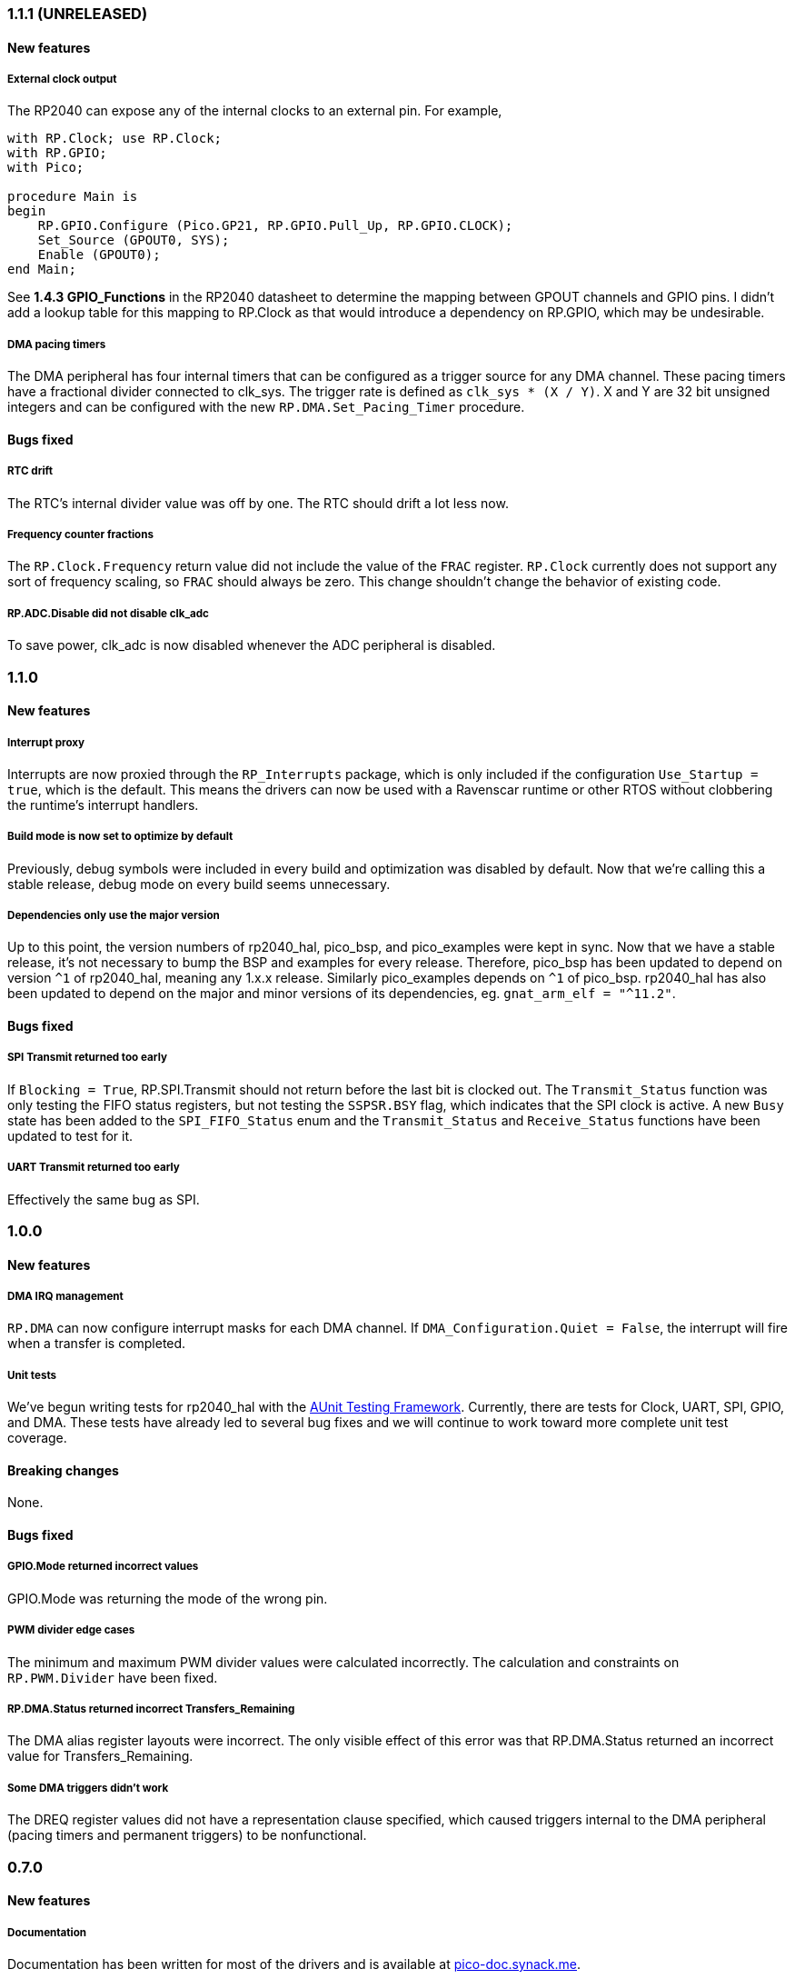 === 1.1.1 (UNRELEASED)

==== New features

===== External clock output
The RP2040 can expose any of the internal clocks to an external pin. For example,
[source,ada]
----
with RP.Clock; use RP.Clock;
with RP.GPIO;
with Pico;

procedure Main is
begin
    RP.GPIO.Configure (Pico.GP21, RP.GPIO.Pull_Up, RP.GPIO.CLOCK);
    Set_Source (GPOUT0, SYS);
    Enable (GPOUT0);
end Main;
----
See *1.4.3 GPIO_Functions* in the RP2040 datasheet to determine the mapping between GPOUT channels and GPIO pins. I didn't add a lookup table for this mapping to RP.Clock as that would introduce a dependency on RP.GPIO, which may be undesirable.

===== DMA pacing timers
The DMA peripheral has four internal timers that can be configured as a trigger source for any DMA channel. These pacing timers have a fractional divider connected to clk_sys. The trigger rate is defined as `clk_sys * (X / Y)`. X and Y are 32 bit unsigned integers and can be configured with the new `RP.DMA.Set_Pacing_Timer` procedure.

==== Bugs fixed

===== RTC drift
The RTC's internal divider value was off by one. The RTC should drift a lot less now.

===== Frequency counter fractions
The `RP.Clock.Frequency` return value did not include the value of the `FRAC` register. `RP.Clock` currently does not support any sort of frequency scaling, so `FRAC` should always be zero. This change shouldn't change the behavior of existing code.

===== RP.ADC.Disable did not disable clk_adc
To save power, clk_adc is now disabled whenever the ADC peripheral is disabled.

=== 1.1.0

==== New features

===== Interrupt proxy
Interrupts are now proxied through the `RP_Interrupts` package, which is only included if the configuration `Use_Startup = true`, which is the default. This means the drivers can now be used with a Ravenscar runtime or other RTOS without clobbering the runtime's interrupt handlers.

===== Build mode is now set to optimize by default
Previously, debug symbols were included in every build and optimization was disabled by default. Now that we're calling this a stable release, debug mode on every build seems unnecessary.

===== Dependencies only use the major version
Up to this point, the version numbers of rp2040_hal, pico_bsp, and pico_examples were kept in sync. Now that we have a stable release, it's not necessary to bump the BSP and examples for every release. Therefore, pico_bsp has been updated to depend on version `^1` of rp2040_hal, meaning any 1.x.x release. Similarly pico_examples depends on `^1` of pico_bsp. rp2040_hal has also been updated to depend on the major and minor versions of its dependencies, eg. `gnat_arm_elf = "^11.2"`.

==== Bugs fixed

===== SPI Transmit returned too early
If `Blocking = True`, RP.SPI.Transmit should not return before the last bit is clocked out. The `Transmit_Status` function was only testing the FIFO status registers, but not testing the `SSPSR.BSY` flag, which indicates that the SPI clock is active. A new `Busy` state has been added to the `SPI_FIFO_Status` enum and the `Transmit_Status` and `Receive_Status` functions have been updated to test for it.

===== UART Transmit returned too early
Effectively the same bug as SPI.

=== 1.0.0

==== New features

===== DMA IRQ management
`RP.DMA` can now configure interrupt masks for each DMA channel. If `DMA_Configuration.Quiet = False`, the interrupt will fire when a transfer is completed.

===== Unit tests
We've begun writing tests for rp2040_hal with the https://docs.adacore.com/live/wave/aunit/html/aunit_cb/aunit_cb.html[AUnit Testing Framework]. Currently, there are tests for Clock, UART, SPI, GPIO, and DMA. These tests have already led to several bug fixes and we will continue to work toward more complete unit test coverage.

==== Breaking changes
None.

==== Bugs fixed

===== GPIO.Mode returned incorrect values
GPIO.Mode was returning the mode of the wrong pin.

===== PWM divider edge cases
The minimum and maximum PWM divider values were calculated incorrectly. The calculation and constraints on `RP.PWM.Divider` have been fixed.

===== RP.DMA.Status returned incorrect Transfers_Remaining
The DMA alias register layouts were incorrect. The only visible effect of this error was that RP.DMA.Status returned an incorrect value for Transfers_Remaining.

===== Some DMA triggers didn't work
The DREQ register values did not have a representation clause specified, which caused triggers internal to the DMA peripheral (pacing timers and permanent triggers) to be nonfunctional.

=== 0.7.0

==== New features

===== Documentation
Documentation has been written for most of the drivers and is available at https://pico-doc.synack.me/[pico-doc.synack.me].

===== USB device controller
The `RP.USB_Device` driver implements the `USB.HAL.Device.USB_Device_Controller` interface. This adds a dependency on the https://github.com/Fabien-Chouteau/usb_embedded[usb_embedded] crate, which in turn depends on https://github.com/Fabien-Chouteau/bbqueue-spark[bbqueue-spark] and https://github.com/Fabien-Chouteau/atomic[atomic]. This driver does not support USB host mode or double buffering.

The upstream SVD was updated to include USB_DPRAM registers, so all of the RP2040_SVD packages have been regenerated from source.

===== ADC round robin and free running mode
xref:round_robin[RP.ADC.Set_Round_Robin] can be used to select multiple ADC channels to be read sequentially. xref:continuous_conversion[RP.ADC.Set_Mode (Free_Running)] will cause the ADC to continuously sample the selected channels. Paired with DMA, this means the ADC can run at up to 500,000 samples per second.

===== Ada boot2 code
Thanks to https://github.com/damaki[Daniel King], we have a working implementation of xref:boot_code[boot2 in Ada]. boot2 has been moved from pico_bsp to rp2040_hal and the flash chip may be selected with the `Flash_Chip` Alire configuration variable.

===== PWM duty cycle may be set for one channel at a time
`RP.PWM.Set_Duty_Cycle` takes a `Channel` argument so that a single PWM channel's duty cycle may be updated without affecting the other. If `Channel` is not specified, the duty cycle for both channels must be specified.

===== Default values for SPI and UART configuration
`Default_SPI_Configuration` and `Default_UART_Configuration` constants are available and are used if no arguments are supplied to `RP.SPI.Configure` or `RP.UART.Configure`.

===== SysTick improvements
`RP.SysTick.Clock` reports the 24-bit monotonic counter.

===== PIO interrupts
`RP.PIO` includes procedures for configuring and using interrupts from the PIO peripheral. Thanks to @Fabien-Chouteau for contributing these changes.

==== Breaking changes

===== Initialization procedures renamed
In order to make driver usage more consistent, the following procedures have been renamed:

- RP.I2C_Master.Enable -> RP.I2C_Master.Configure
- RP.RTC.Initialize -> RP.RTC.Configure

===== Toolchain dependency
rp2040_hal depends on the `gnat_arm_elf` toolchain in Alire. While the GNAT Community toolchains should continue to work, the FSF GNAT toolchain is the only one we will test going forward.

===== Startup code conflicts with Ravenscar runtimes
`crt0.S` and `package Runtime` have been moved from pico_bsp into rp2040_hal. If rp2040_hal is used as a dependency of a project built with one of the Ravenscar runtimes, rp2040_hal's startup code will conflict with that provided by the runtime. The `Use_Startup = false` Alire configuration variable will prevent rp2040_hal from compiling and linking it's startup code.

==== Bugs fixed

===== Oscillator startup delay for Feather boards
Some Adafruit Feather RP2040 boards have higher than expected capacitance on the XOSC traces and need a bit more time for the oscillator to stabilize. The `XOSC_Startup_Delay` parameter was added to `RP.Clock.Initialize` to allow BSPs to override the default startup delay. The default value should still be fine for most boards.

===== Clarify PWM frequency range
`RP.PWM.Set_Frequency` has a precondition that fails if a frequency that cannot be represented by the clock divider is requested.

===== Fixed crash when maximum PWM divider is specified
If `Divider'Last` was passed to `RP.PWM.Set_Divider`, the fixed point value would be rounded rather than truncated when calculating the integer part of the divider. This edge case has been fixed.

===== PIO relative JMP instruction addressing
If a PIO program is loaded at an offset other than zero, the JMP instructions need to be modified to point to the correct addresses. `RP.PIO.Load` does this rewriting. Thanks to @Fabien-Chouteau for this fix!

===== RP.Timer.Clock could get stuck in an infinite loop
Fix contributed by @Fabien-Chouteau.

=== 0.6.0

==== New features

===== Clocks can be disabled
To save power, peripheral clocks can be disabled with `RP.Clock.Disable`. Some peripherals may exhibit unexpected behavior if their clocks are disabled. Use at your own risk.

===== RTC can be paused
The `RP.RTC.Pause` and `RP.RTC.Resume` procedures stop and start the RTC. This is useful if you want the RTC to stop ticking while a user is setting the time. Preconditions requiring the clock to be running have been removed from the RTC procedures. `RP.RTC.Initialize` still needs to be called at least once, but can be skipped if `RP.RTC.Running` returns `True`, implying that the RTC is already Initialized.

===== Continuous integration
A CircleCI project has been setup to compile `rp2040_hal` upon commit and email the author if the build fails. This is not meant to replace actual user testing on real hardware. This is just a quick check for broken builds.

==== Breaking changes

===== Delay_Microseconds no longer uses interrupts
`RP.Timer.Delay_Microseconds` polls the timer registers in a busy loop, rather than setting up an alarm interrupt. This should make shorter (< 10 microsecond) delays more accurate as interrupt latency is no longer a factor. `RP.Timer.Delay_Until` can still be used to perform interrupt-based delays with microsecond precision.

==== Bugs fixed

===== 16-bit RP.SPI.Transmit did not respect the Blocking configuration option
https://github.com/JeremyGrosser/rp2040_hal/issues/3[Issue #3]: If Blocking was set in the SPI_Configuration and the 16-bit version of the Transmit procedure was used, Transmit would return before all data was clocked out. Thanks to https://github.com/hgrodriguez[@hgrodriguez] for discovering this 

===== RP.PWM did not check that Initialize was called first
If RP.PWM.Initialize was not called before configuring PWM slices, the configuration would succeed but would generate no output. An `Initialized` variable has been added to RP.PWM along with a precondition on all procedures that modify PWM slices to ensure that `Initialized` is True. If you forget to call RP.PWM.Initialize, your program will crash on the first run.

===== RP.ADC.Temperature could return incorrect data
If `RP.ADC.Configure (Temperature_Sensor)` was not called before `RP.ADC.Temperature`, incorrect temperature readings would be returned. `RP.ADC.Temperature` now ensures the temperature sensor is configured on every call, eliminating the need to call Configure for the temperature sensor.

=== 0.5.0

==== New features

===== UART enhancements
https://github.com/JeremyGrosser/rp2040_hal/blob/master/src/drivers/rp-uart.ads[RP.UART] now allows configuration of baud, word size, parity, and stop bits via the UART_Configuration record. The default values for the UART_Configuration record represent the typical `115200 8n1` setup.

The UART now has a `Send_Break` procedure, which holds TX in an active state (usually low) for at least two frame periods. Some protocols use the https://en.wikipedia.org/wiki/Universal_asynchronous_receiver-transmitter#Break_condition[UART break condition] to indicate the start of a new packet.

`RP.UART.Receive` now sets `Status = Busy` and returns immediately if a break condition is detected.

UART Transmit and Receive procedures now return as soon as all words have been delivered to the FIFO. FIFO status is exposed by the Transmit_Status and Receive_Status functions. This interface is the same as the I2C and SPI drivers.

The https://github.com/JeremyGrosser/pico_examples/blob/master/uart_echo/src/main.adb[uart_echo] example has been updated to demonstrate these new features.

===== RTC driver
The real time clock is now exposed by the https://github.com/JeremyGrosser/rp2040_hal/blob/master/src/drivers/rp-rtc.ads[RP.RTC] package. It implements the https://github.com/Fabien-Chouteau/hal/blob/master/src/hal-real_time_clock.ads[HAL.Real_Time_Clock] interface for getting and setting the date and time. An https://github.com/JeremyGrosser/pico_examples/blob/master/rtc/src/main.adb[example project] demonstrates use of the RTC. RTC alarm interrupts are not yet implemented.

===== Interpolator driver
The RP2040 has two interpolators per core embedded in the SIO peripheral. The https://github.com/JeremyGrosser/rp2040_hal/blob/master/src/drivers/rp-interpolator.ads[RP.Interpolator] package make their registers available. Some of the registers in this block support single-cycle operation, so it would be counter productive to wrap them up in procedures that may not be inlined by the compiler. There are examples in the datasheet for working with the interpolators, but I'm still trying to wrap my head around it, so there is no example here yet.

==== Breaking changes

===== UART.Enable is replaced with UART.Configure
To match the nomenclature of the other serial drivers (SPI, I2C), https://github.com/JeremyGrosser/rp2040_hal/blob/master/src/drivers/rp-uart.ads[RP.UART] now has a Configure procedure instead of Enable.

===== I2C addresses should include the R/W bit
The RP.I2C driver was expecting 7-bit I2C addresses to not include the R/W bit in the LSB. This was inconsistent with the other HAL.I2C implementations and would result in incorrect I2C addressing. Now, 7-bit I2C addresses should be represented as a UInt8 with the LSB set to 0. If this breaks your code, shift your I2C address left by one bit.

==== Bugs fixed

===== Improper use of the Pack clause
The `Pack` clause was used to enforce the memory layout of some records.

> It is important to realize that pragma Pack must not be used to specify the exact representation of a data type, but to help the compiler to improve the efficiency of the generated code. https://en.wikibooks.org/wiki/Ada_Programming/Pragmas/Pack#Exact_data_representation[Source]

The Pack clause has been replaced with `Component_Size` and `Size` clauses where necessary. Thanks to https://github.com/onox[@onox] for pointing this out!

===== Use of access PIO_Device as a type discriminant
Projects depending on pico_bsp failed gnatprove in SPARK mode as the `Pico.Audio_I2S` package was using `not null access PIO_Device` as a discriminant. PIO_Device is now `tagged` and `Pico.Audio_I2S` uses `not null access PIO_Device'Class`, which is valid under SPARK. gnatprove still throws many warnings about side effects in the `rp2040_hal` drivers, but no fatal errors.

===== RP.ADC.Read_Microvolts was rounding incorrectly
`Read_Microvolts` was using Integer arithmetic to calculate `VREF / Analog_Value'Last`, which does not divide evenly for common VREF values. When that value was multiplied by an ADC reading, Read_Microvolts would return lower than expected results. Read_Microvolts now uses floating point to multiply ADC counts before converting the return value to Integer.

===== UART Transmit and Receive did not respect Timeout
The UART driver has been modified to use RP.Timer to implement timeouts and monitor FIFO status, similar to RP.SPI and RP.I2C.

===== SPI Transmit was nonblocking
The SPI Transmit procedure would return immediately after the last byte was written to the FIFO, but before the FIFO became empty. This behavior breaks some drivers that depend on all bytes being clocked out before proceeding. A configuration flag for Blocking behavior has been added and defaults to True.

=== 0.4.0

==== New features

===== DMA driver
The RP.DMA package allows out of band copies between a source and target System.Address and may be triggered by a variety of events. The PIO and SPI drivers have been tested with DMA and have new functions that return their FIFO addresses.

===== I/O Schmitt triggers
The RP.GPIO.Configure procedure now takes optional https://en.wikipedia.org/wiki/Schmitt_trigger[Schmitt] and https://en.wikipedia.org/wiki/Slew_rate[Slew_Fast] boolean parameters that control the behavior of I/O pads. The RP2040 documentation recommends enabling the Schmitt trigger for I2C operation.

===== RP.ROM.Floating_Point
The ROM floating point library is now exposed in the RP.ROM.Floating_Point package. GNAT will use gcc's soft float implementation by default, but you may call the optimized versions in the ROM directly. The Ravenscar runtimes will replace the gcc functions with these ROM calls automatically.

===== I2C and SPI Timeouts
Previously, the I2C and SPI drivers did not use the Timeout argument. They now use RP.Timer to implement a timeout for all blocking operations and set Status to Err_Timeout if it expires before the blocking operation completes. The I2C peripheral may require a reset after a timeout as the bus may be in an unknown state.

===== SPI FIFO status is exposed with Transmit_Status and Receive_Status
You can use these functions to determine if the Transmit or Receive procedures would block. See the new spi_loopback example.

==== Breaking changes

===== PWM Set_Duty_Cycle and Set_Invert no longer use PWM_Point
These procedures have changed to take a PWM_Slice as the first argument to make them more consistent with the rest of the driver. These procedures now set both channels of a slice nearly simultaneously.

===== PWM Initialize must be called before any other PWM configuration
This procedure was added to fix the corruption bug discussed below.

===== SPI.Enable is replaced with SPI.Configure
The Configure procedure takes a SPI_Configuration record as an argument for easy static configuration.

==== Bugs fixed

===== PWM configuration is corrupted after power cycle
RP.PWM.Enable is called after configuring a PWM slice to enable it. This procedure was incorrectly resetting the PWM peripheral before enabling the slice. RP.PWM.Initialize now performs the reset and all peripheral resets have been moved to RP.Reset to avoid this mistake in the future.

===== PWM dividers can have a value of zero
The documentation is unclear on what this means, but my testing shows that it acts like a divider of 1, which outputs the clk_sys frequency.

===== Fast I2C writes would result in dropped bytes
The RP.I2C_Master driver has been modified to wait for the TX FIFO to be empty before writing a byte. This effectively reduces the FIFO depth to 1 byte. This is the same behavior as the upstream SDK.

==== Known issues

===== I2C clock is slower than expected
In 400 KHz (fast mode) operation, the I2C master generates SCL at approximately 380 KHz. I believe this is due to clock stretching caused by the new TX FIFO blocking behavior. The upstream SDK has the same behavior. According to the I2C specification, a fast mode clock may be *up to* 400 KHz, but specifies no minimum frequency. It may be possible to workaround this by using DMA to write to the I2C FIFO, but this is untested.
